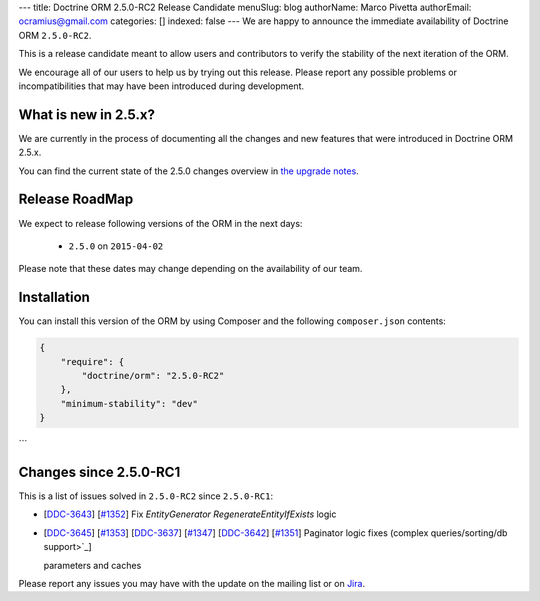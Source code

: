---
title: Doctrine ORM 2.5.0-RC2 Release Candidate
menuSlug: blog
authorName: Marco Pivetta
authorEmail: ocramius@gmail.com
categories: []
indexed: false
---
We are happy to announce the immediate availability of Doctrine ORM ``2.5.0-RC2``.

This is a release candidate meant to allow users and contributors to verify the
stability of the next iteration of the ORM.

We encourage all of our users to help us by trying out this release.
Please report any possible problems or incompatibilities that may have been
introduced during development.

What is new in 2.5.x?
~~~~~~~~~~~~~~~~~~~~~

We are currently in the process of documenting all the changes and new features that were
introduced in Doctrine ORM 2.5.x.

You can find the current state of the 2.5.0 changes overview in
`the upgrade notes <http://docs.doctrine-project.org/en/latest/changelog/migration_2_5.html>`_.

Release RoadMap
~~~~~~~~~~~~~~~

We expect to release following versions of the ORM in the next days:

 - ``2.5.0`` on ``2015-04-02``

Please note that these dates may change depending on the availability of our team.

Installation
~~~~~~~~~~~~

You can install this version of the ORM by using Composer and the
following ``composer.json`` contents:

.. code-block:: json

  {
      "require": {
          "doctrine/orm": "2.5.0-RC2"
      },
      "minimum-stability": "dev"
  }
```

Changes since 2.5.0-RC1
~~~~~~~~~~~~~~~~~~~~~~~

This is a list of issues solved in ``2.5.0-RC2`` since ``2.5.0-RC1``:

- [`DDC-3643 <http://www.doctrine-project.org/jira/browse/DDC-3643>`_]
  [`#1352 <https://github.com/doctrine/doctrine2/pull/1352>`_] Fix `EntityGenerator` `RegenerateEntityIfExists` logic
- [`DDC-3645 <http://www.doctrine-project.org/jira/browse/DDC-3645>`_]
  [`#1353 <https://github.com/doctrine/doctrine2/pull/1353>`_]
  [`DDC-3637 <http://www.doctrine-project.org/jira/browse/DDC-3637>`_]
  [`#1347 <https://github.com/doctrine/doctrine2/pull/1347>`_]
  [`DDC-3642 <http://www.doctrine-project.org/jira/browse/DDC-3642>`_]
  [`#1351 <https://github.com/doctrine/doctrine2/pull/1351>`_]
  Paginator logic fixes (complex queries/sorting/db support>`_]

  parameters and caches

Please report any issues you may have with the update on the mailing list or on
`Jira <http://www.doctrine-project.org/jira/browse/DDC>`_.
